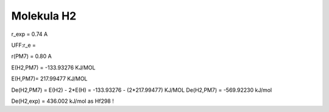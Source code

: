 Molekula H2
============

r_exp = 0.74 A

UFF:r_e = 

r(PM7) = 0.80 A



E(H2,PM7) = -133.93276 KJ/MOL

E(H,PM7)= 217.99477 KJ/MOL



De(H2,PM7) = E(H2) - 2*E(H) = -133.93276 - (2*217.99477) KJ/MOL
De(H2,PM7) = -569.92230 kJ/mol

De(H2,exp) = 436.002 kJ/mol as Hf298 !